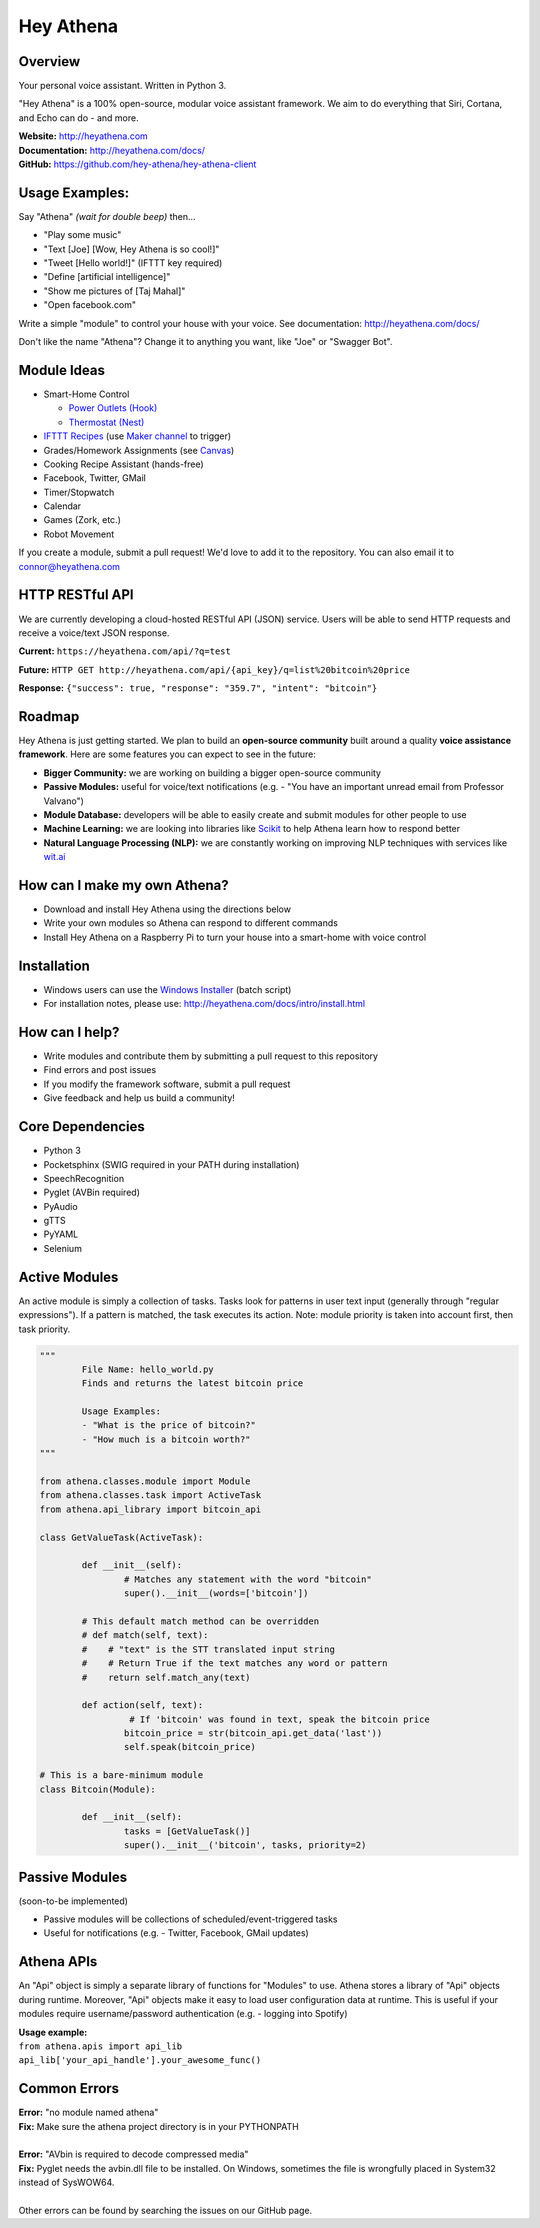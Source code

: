 Hey Athena
==========

|https://travis-ci.org/hey-athena/hey-athena-client.svg?branch=connor-branch|
|PyPI version| |GitHub license|

Overview
--------

Your personal voice assistant. Written in Python 3.

"Hey Athena" is a 100% open-source, modular voice assistant framework. We aim to do everything that Siri, Cortana, and Echo can do - and more.

| **Website:** http://heyathena.com
| **Documentation:** http://heyathena.com/docs/
| **GitHub:** https://github.com/hey-athena/hey-athena-client

Usage Examples:
---------------
Say "Athena" *(wait for double beep)* then...

-  "Play some music"
-  "Text [Joe] [Wow, Hey Athena is so cool!]"
-  "Tweet [Hello world!]" (IFTTT key
   required)
-  "Define [artificial intelligence]"
-  "Show me pictures of [Taj Mahal]"
-  "Open facebook.com"

Write a simple "module" to control your house with your voice.
See documentation: http://heyathena.com/docs/

Don't like the name "Athena"? Change it to anything you want, like "Joe" or "Swagger Bot".

Module Ideas
------------

-  Smart-Home Control

   - `Power Outlets (Hook) <https://www.indiegogo.com/projects/hook-home-automation-on-a-budget#/>`_

   - `Thermostat (Nest) <https://github.com/jkoelker/python-nest/>`_ 
-  `IFTTT Recipes <http://ifttt.com/>`_ (use `Maker channel <https://ifttt.com/maker>`_  to trigger)
-  Grades/Homework Assignments (see `Canvas <https://canvas.instructure.com/doc/api/index.html>`_)
-  Cooking Recipe Assistant (hands-free)
-  Facebook, Twitter, GMail
-  Timer/Stopwatch
-  Calendar
-  Games (Zork, etc.)
-  Robot Movement

If you create a module, submit a pull request! We'd love to add it to
the repository. You can also email it to connor@heyathena.com

HTTP RESTful API
----------------
We are currently developing a cloud-hosted RESTful API (JSON) service.
Users will be able to send HTTP requests and receive a voice/text JSON response.  

**Current:** ``https://heyathena.com/api/?q=test``

**Future:** ``HTTP GET http://heyathena.com/api/{api_key}/q=list%20bitcoin%20price``  

**Response:** ``{"success": true, "response": "359.7", "intent": "bitcoin"}``


Roadmap
-------
Hey Athena is just getting started. We plan to build an **open-source community** built around a quality **voice assistance framework**. Here are some features you can expect to see in the future:

- **Bigger Community:** we are working on building a bigger open-source community
- **Passive Modules:** useful for voice/text notifications (e.g. - "You have an important unread email from Professor Valvano")
- **Module Database:** developers will be able to easily create and submit modules for other people to use
- **Machine Learning:** we are looking into libraries like `Scikit <http://scikit-learn.org/stable/>`_ to help Athena learn how to respond better
- **Natural Language Processing (NLP):** we are constantly working on improving NLP techniques with services like `wit.ai <https://wit.ai/>`_

How can I make my own Athena?
-----------------------------

-  Download and install Hey Athena using the directions below
-  Write your own modules so Athena can respond to different commands
-  Install Hey Athena on a Raspberry Pi to turn your house into a smart-home with voice control

Installation
------------
- Windows users can use the `Windows Installer <http://heyathena.com/assets/installers/win_install_hey_athena.bat>`_ (batch script)
- For installation notes, please use: http://heyathena.com/docs/intro/install.html

How can I help?
---------------

-  Write modules and contribute them by submitting a pull request to
   this repository
-  Find errors and post issues
-  If you modify the framework software, submit a pull request
-  Give feedback and help us build a community!

Core Dependencies
-----------------

-  Python 3
-  Pocketsphinx (SWIG required in your PATH during installation)
-  SpeechRecognition
-  Pyglet (AVBin required)
-  PyAudio
-  gTTS
-  PyYAML
-  Selenium

Active Modules
--------------

An active module is simply a collection of tasks. Tasks look for
patterns in user text input (generally through "regular expressions").
If a pattern is matched, the task executes its action. Note: module
priority is taken into account first, then task priority.

.. code:: python

	"""
		File Name: hello_world.py
		Finds and returns the latest bitcoin price

		Usage Examples:
		- "What is the price of bitcoin?"
		- "How much is a bitcoin worth?"
	"""

	from athena.classes.module import Module
	from athena.classes.task import ActiveTask
	from athena.api_library import bitcoin_api

	class GetValueTask(ActiveTask):

		def __init__(self):
			# Matches any statement with the word "bitcoin"
			super().__init__(words=['bitcoin'])

		# This default match method can be overridden
		# def match(self, text):
		#    # "text" is the STT translated input string
		#    # Return True if the text matches any word or pattern
		#    return self.match_any(text)

		def action(self, text):
			 # If 'bitcoin' was found in text, speak the bitcoin price
			bitcoin_price = str(bitcoin_api.get_data('last'))
			self.speak(bitcoin_price)

	# This is a bare-minimum module
	class Bitcoin(Module):

		def __init__(self):
			tasks = [GetValueTask()]
			super().__init__('bitcoin', tasks, priority=2)

Passive Modules
---------------

(soon-to-be implemented)

-  Passive modules will be collections of scheduled/event-triggered tasks
-  Useful for notifications (e.g. - Twitter, Facebook, GMail updates)

Athena APIs
-----------
An "Api" object is simply a separate library of functions for "Modules" to use. Athena stores a library of "Api" objects during runtime. Moreover, "Api" objects make it easy to load user configuration data at runtime. This is useful if your modules require username/password authentication (e.g. - logging into Spotify)

| **Usage example:**
| ``from athena.apis import api_lib``
| ``api_lib['your_api_handle'].your_awesome_func()``

Common Errors
-------------

| **Error:** "no module named athena"
| **Fix:** Make sure the athena project directory is in your PYTHONPATH
| 
| **Error:** "AVbin is required to decode compressed media"
| **Fix:** Pyglet needs the avbin.dll file to be installed. On Windows, sometimes the file is wrongfully placed in System32 instead of SysWOW64.
| 
| Other errors can be found by searching the issues on our GitHub page.

.. |https://travis-ci.org/hey-athena/hey-athena-client.svg?branch=connor-branch| image:: https://travis-ci.org/hey-athena/hey-athena-client.svg?branch=connor-branch
   :target: https://travis-ci.org/hey-athena/hey-athena-client
.. |PyPI version| image:: https://badge.fury.io/py/heyathena.svg
   :target: https://badge.fury.io/py/heyathena
.. |GitHub license| image:: https://img.shields.io/github/license/mashape/apistatus.svg?maxAge=2592000
   :target: https://raw.githubusercontent.com/hey-athena/hey-athena-client/connor-branch/LICENSE
